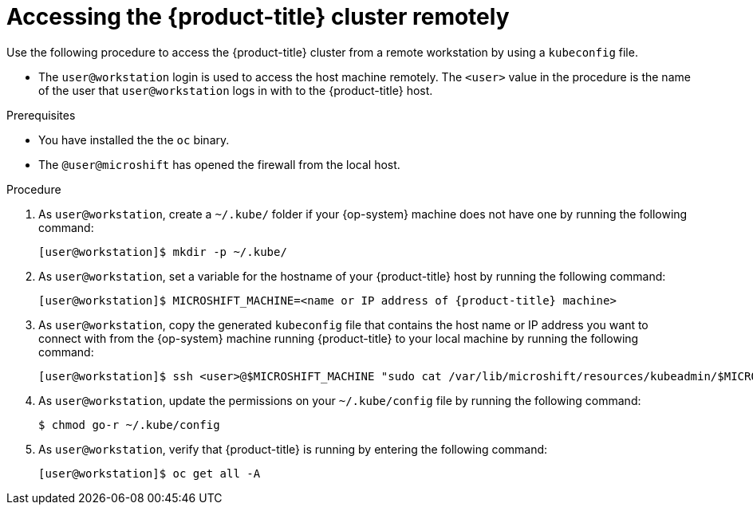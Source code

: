 // Module included in the following assemblies:
//
// microshift/microshift_install/microshift-install-rpm.adoc
// microshift/microshift_install/microshift-embed-in-rpm-ostree.adoc
// microshift/microshift_configuring/microshift-cluster-access-kubeconfig.adoc

:_content-type: PROCEDURE
[id="accessing-microshift-cluster-remotely_{context}"]
= Accessing the {product-title} cluster remotely

Use the following procedure to access the {product-title} cluster from a remote workstation by using a `kubeconfig` file.

* The `user@workstation` login is used to access the host machine remotely. The `<user>` value in the procedure is the name of the user that `user@workstation` logs in with to the {product-title} host.

.Prerequisites

* You have installed the the `oc` binary.

* The `@user@microshift` has opened the firewall from the local host.

.Procedure

. As `user@workstation`, create a `~/.kube/` folder if your {op-system} machine does not have one by running the following command:
+
[source,terminal,subs="attributes+"]
----
[user@workstation]$ mkdir -p ~/.kube/
----

. As `user@workstation`, set a variable for the hostname of your {product-title} host by running the following command:
+
[source,terminal,subs="attributes+"]
----
[user@workstation]$ MICROSHIFT_MACHINE=<name or IP address of {product-title} machine>
----

. As `user@workstation`, copy the generated `kubeconfig` file that contains the host name or IP address you want to connect with from the {op-system} machine running {product-title} to your local machine by running the following command:
+
[source,terminal]
----
[user@workstation]$ ssh <user>@$MICROSHIFT_MACHINE "sudo cat /var/lib/microshift/resources/kubeadmin/$MICROSHIFT_MACHINE/kubeconfig" > ~/.kube/config
----

. As `user@workstation`, update the permissions on your `~/.kube/config` file by running the following command:
+
[source,terminal]
----
$ chmod go-r ~/.kube/config
----

. As `user@workstation`, verify that {product-title} is running by entering the following command:
+
[source,terminal]
----
[user@workstation]$ oc get all -A
----

